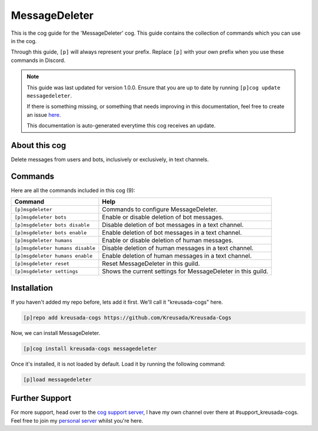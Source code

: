 .. _messagedeleter:

==============
MessageDeleter
==============

This is the cog guide for the 'MessageDeleter' cog. This guide
contains the collection of commands which you can use in the cog.

Through this guide, ``[p]`` will always represent your prefix. Replace
``[p]`` with your own prefix when you use these commands in Discord.

.. note::

    This guide was last updated for version 1.0.0. Ensure
    that you are up to date by running ``[p]cog update messagedeleter``.

    If there is something missing, or something that needs improving
    in this documentation, feel free to create an issue `here <https://github.com/Kreusada/Kreusada-Cogs/issues>`_.

    This documentation is auto-generated everytime this cog receives an update.

--------------
About this cog
--------------

Delete messages from users and bots, inclusively or exclusively, in text channels.

--------
Commands
--------

Here are all the commands included in this cog (9):

+----------------------------------+--------------------------------------------------------------+
| Command                          | Help                                                         |
+==================================+==============================================================+
| ``[p]msgdeleter``                | Commands to configure MessageDeleter.                        |
+----------------------------------+--------------------------------------------------------------+
| ``[p]msgdeleter bots``           | Enable or disable deletion of bot messages.                  |
+----------------------------------+--------------------------------------------------------------+
| ``[p]msgdeleter bots disable``   | Disable deletion of bot messages in a text channel.          |
+----------------------------------+--------------------------------------------------------------+
| ``[p]msgdeleter bots enable``    | Enable deletion of bot messages in a text channel.           |
+----------------------------------+--------------------------------------------------------------+
| ``[p]msgdeleter humans``         | Enable or disable deletion of human messages.                |
+----------------------------------+--------------------------------------------------------------+
| ``[p]msgdeleter humans disable`` | Disable deletion of human messages in a text channel.        |
+----------------------------------+--------------------------------------------------------------+
| ``[p]msgdeleter humans enable``  | Enable deletion of human messages in a text channel.         |
+----------------------------------+--------------------------------------------------------------+
| ``[p]msgdeleter reset``          | Reset MessageDeleter in this guild.                          |
+----------------------------------+--------------------------------------------------------------+
| ``[p]msgdeleter settings``       | Shows the current settings for MessageDeleter in this guild. |
+----------------------------------+--------------------------------------------------------------+

------------
Installation
------------

If you haven't added my repo before, lets add it first. We'll call it
"kreusada-cogs" here.

.. code-block::

    [p]repo add kreusada-cogs https://github.com/Kreusada/Kreusada-Cogs

Now, we can install MessageDeleter.

.. code-block::

    [p]cog install kreusada-cogs messagedeleter

Once it's installed, it is not loaded by default. Load it by running the following
command:

.. code-block::

    [p]load messagedeleter

---------------
Further Support
---------------

For more support, head over to the `cog support server <https://discord.gg/GET4DVk>`_,
I have my own channel over there at #support_kreusada-cogs. Feel free to join my
`personal server <https://discord.gg/JmCFyq7>`_ whilst you're here.
